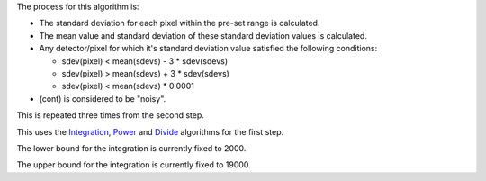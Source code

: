 The process for this algorithm is:

-  The standard deviation for each pixel within the pre-set range is
   calculated.
-  The mean value and standard deviation of these standard deviation
   values is calculated.
-  Any detector/pixel for which it's standard deviation value satisfied
   the following conditions:

   -  sdev(pixel) < mean(sdevs) - 3 \* sdev(sdevs)
   -  sdev(pixel) > mean(sdevs) + 3 \* sdev(sdevs)
   -  sdev(pixel) < mean(sdevs) \* 0.0001

-  (cont) is considered to be "noisy".

This is repeated three times from the second step.

This uses the `Integration <Integration>`__, `Power <Power>`__ and
`Divide <Divide>`__ algorithms for the first step.

The lower bound for the integration is currently fixed to 2000.

The upper bound for the integration is currently fixed to 19000.

